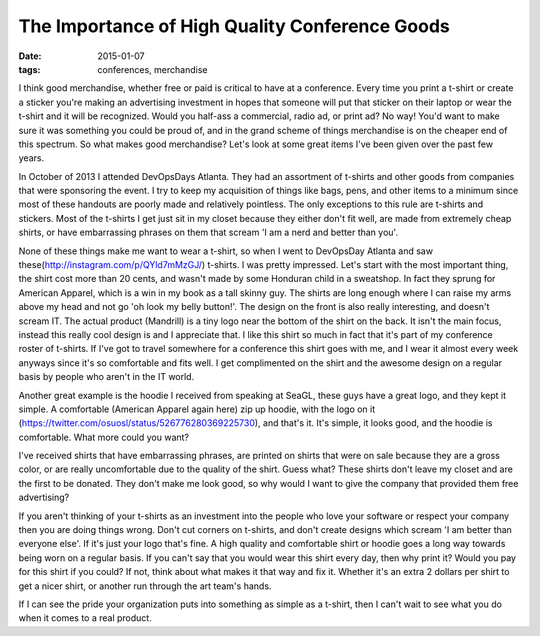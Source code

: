 The Importance of High Quality Conference Goods
================================================
:date: 2015-01-07
:tags: conferences, merchandise

I think good merchandise, whether free or paid is critical to have at a
conference. Every time you print a t-shirt or create a sticker you're making
an advertising investment in hopes that someone will put that sticker on their
laptop or wear the t-shirt and it will be recognized. Would you half-ass
a commercial, radio ad, or print ad? No way! You'd want to make sure it was
something you could be proud of, and in the grand scheme of things merchandise
is on the cheaper end of this spectrum. So what makes good merchandise? Let's look at some great items I've been given over the past few years.

In October of 2013 I attended DevOpsDays Atlanta. They had an assortment of
t-shirts and other goods from companies that were sponsoring the event. I try
to keep my acquisition of things like bags, pens, and other items to a minimum
since most of these handouts are poorly made and relatively pointless.
The only exceptions to this rule are t-shirts and stickers. Most of the t-shirts
I get just sit in my closet because they either don't fit well, are
made from extremely cheap shirts, or have embarrassing phrases on them that
scream 'I am a nerd and better than you'.

None of these things make me want to wear a t-shirt, so when I went to
DevOpsDay Atlanta and saw these(http://instagram.com/p/QYld7mMzGJ/) t-shirts. I
was pretty impressed. Let's start with the most important thing, the shirt cost
more than 20 cents, and wasn't made by some Honduran child in a sweatshop. In
fact they sprung for American Apparel, which is a win in my book as a tall
skinny guy. The shirts are long enough where I can raise my arms above my head
and not go 'oh look my belly button!'. The design on the front is also really
interesting, and doesn't scream IT. The actual product (Mandrill) is a tiny
logo near the bottom of the shirt on the back. It isn't the main focus, instead
this really cool design is and I appreciate that. I like this shirt so much
in fact that it's part of my conference roster of t-shirts. If I've got to
travel somewhere for a conference this shirt goes with me, and I wear it
almost every week anyways since it's so comfortable and fits well. I get
complimented on the shirt and the awesome design on a regular basis by people
who aren't in the IT world.

Another great example is the hoodie I received from speaking at SeaGL, these
guys have a great logo, and they kept it simple. A comfortable
(American Apparel again here) zip up hoodie, with the logo on it
(https://twitter.com/osuosl/status/526776280369225730), and that's it. It's
simple, it looks good, and the hoodie is comfortable. What more could you want?

I've received shirts that have embarrassing phrases, are printed on
shirts that were on sale because they are a gross color, or are really
uncomfortable due to the quality of the shirt. Guess what? These shirts don't
leave my closet and are the first to be donated. They don't make me look
good, so why would I want to give the company that provided them free
advertising?

If you aren't thinking of your t-shirts as an investment into the people who
love your software or respect your company then you are doing things wrong.
Don't cut corners on t-shirts, and don't create designs which scream
'I am better than everyone else'. If it's just your logo that's fine. A
high quality and comfortable shirt or hoodie goes a long way towards being
worn on a regular basis. If you can't say that you would wear this shirt every
day, then why print it? Would you pay for this shirt if you could? If not,
think about what makes it that way and fix it. Whether it's an extra 2 dollars
per shirt to get a nicer shirt, or another run through the art team's hands.

If I can see the pride your organization puts into something as simple as a
t-shirt, then I can't wait to see what you do when it comes to a real product.
